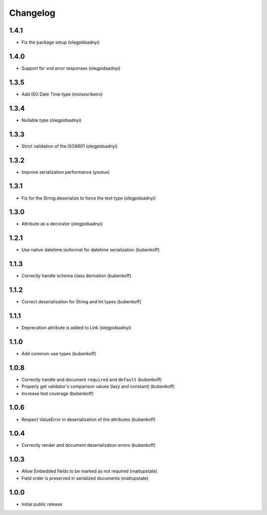 Changelog
=========

1.4.1
-----

* Fix the package setup (olegpidsadnyi)


1.4.0
-----

* Support for vnd.error responses (olegpidsadnyi)


1.3.5
-----

* Add ISO Date Time type (moisesribeiro)


1.3.4
-----

* Nullable type (olegpidsadnyi)


1.3.3
-----

* Strict validation of the ISO8601 (olegpidsadnyi)

1.3.2
-----

* Improve serialization performance (youtux)


1.3.1
-----

* Fix for the String.deserialize to force the text type (olegpidsadnyi)


1.3.0
-----

* Attribute as a decorator (olegpidsadnyi)


1.2.1
-----

* Use native datetime.isoformat for datetime serialization (bubenkoff)

1.1.3
-----

* Correctly handle schema class derivation (bubenkoff)

1.1.2
-----

* Correct deserialization for String and Int types (bubenkoff)

1.1.1
-----

* Deprecation attribute is added to Link (olegpidsadnyi)

1.1.0
-----

* Add common-use types (bubenkoff)

1.0.8
-----

* Correctly handle and document ``required`` and ``default`` (bubenkoff)
* Properly get validator's comparison values (lazy and constant) (bubenkoff)
* Increase test coverage (bubenkoff)

1.0.6
-----

* Respect ValueError in deserialization of the attributes (bubenkoff)

1.0.4
-----

* Correctly render and document deserialization errors (bubenkoff)

1.0.3
-----

* Allow Embedded fields to be marked as not required (mattupstate)
* Field order is preserved in serialized documents (mattupstate)

1.0.0
-----

* Initial public release
